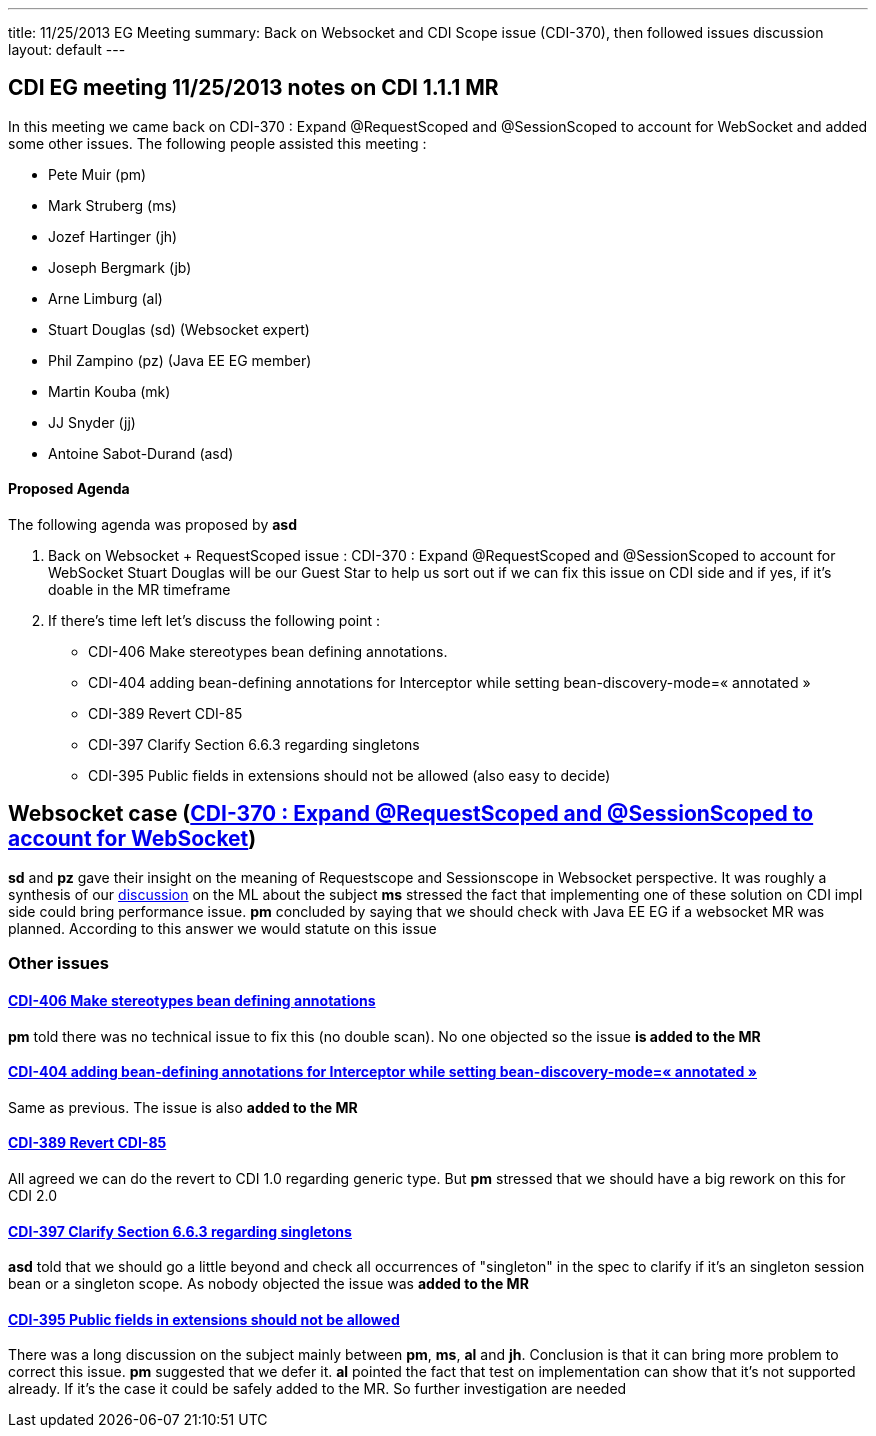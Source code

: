 ---
title: 11/25/2013 EG Meeting
summary: Back on Websocket and CDI Scope issue (CDI-370), then followed issues discussion
layout: default
---

== CDI EG meeting 11/25/2013 notes on CDI 1.1.1 MR

In this meeting we came back on CDI-370 : Expand @RequestScoped and @SessionScoped to account for WebSocket and added some other issues.
The following people assisted this meeting :


* Pete Muir (pm)
* Mark Struberg (ms)
* Jozef Hartinger (jh)
* Joseph Bergmark (jb)
* Arne Limburg (al)
* Stuart Douglas (sd) (Websocket expert)
* Phil Zampino (pz) (Java EE EG member)
* Martin Kouba (mk)
* JJ Snyder (jj)
* Antoine Sabot-Durand (asd)

==== Proposed Agenda 

The following agenda was proposed by *asd*

1. Back on Websocket + RequestScoped issue : CDI-370 : Expand @RequestScoped and @SessionScoped to account for WebSocket
Stuart Douglas will be our Guest Star to help us sort out if we can fix this issue on CDI side and if yes, if it’s doable in the MR timeframe

2. If there’s time left let’s discuss the following point :

* CDI-406 Make stereotypes bean defining annotations.
* CDI-404 adding bean-defining annotations for Interceptor while setting bean-discovery-mode=« annotated » 
* CDI-389 Revert CDI-85
* CDI-397 Clarify Section 6.6.3 regarding singletons
* CDI-395 Public fields in extensions should not be allowed (also easy to decide)

== Websocket case (https://issues.jboss.org/browse/CDI-370[CDI-370 : Expand @RequestScoped and @SessionScoped to account for WebSocket])
*sd* and *pz* gave their insight on the meaning of Requestscope and Sessionscope in Websocket perspective. It was roughly a synthesis of our http://lists.jboss.org/pipermail/cdi-dev/2013-November/004434.html:[discussion] on the ML about the subject
*ms* stressed the fact that implementing one of these solution on CDI impl side could bring performance issue.
*pm* concluded by saying that we should check with Java EE EG if a websocket MR was planned. According to this answer we would statute on this issue

=== Other issues

==== https://issues.jboss.org/browse/CDI-406:[CDI-406 Make stereotypes bean defining annotations]
*pm* told there was no technical issue to fix this (no double scan). No one objected so the issue *is added to the MR*

==== https://issues.jboss.org/browse/CDI-404:[CDI-404 adding bean-defining annotations for Interceptor while setting bean-discovery-mode=« annotated »]
Same as previous. The issue is also *added to the MR*

==== https://issues.jboss.org/browse/CDI-389[CDI-389 Revert CDI-85]
All agreed we can do the revert to CDI 1.0 regarding generic type. But *pm* stressed that we should have a big rework on this for CDI 2.0

==== https://issues.jboss.org/browse/CDI-397[CDI-397 Clarify Section 6.6.3 regarding singletons]
*asd* told that we should go a little beyond and check all occurrences of "singleton" in the spec to clarify if it's an singleton session bean or a singleton scope. As nobody objected the issue was *added to the MR*

==== https://issues.jboss.org/browse/CDI-397[CDI-395 Public fields in extensions should not be allowed]
There was a long discussion on the subject mainly between *pm*, *ms*, *al* and *jh*. Conclusion is that it can bring more problem to correct this issue. *pm* suggested that we defer it. *al* pointed the fact that test on implementation can show that it's not supported already. If it's the case it could be safely added to the MR. So further investigation are needed
